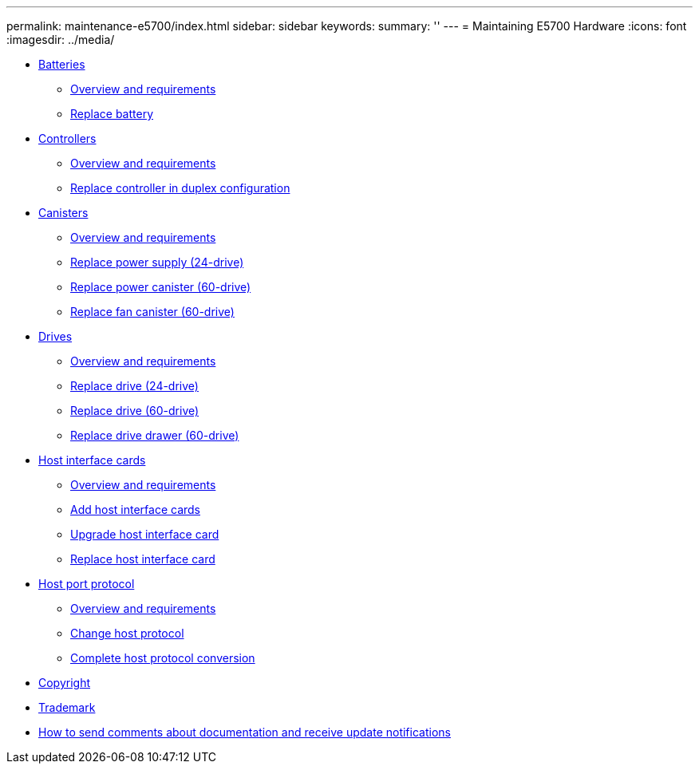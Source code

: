 ---
permalink: maintenance-e5700/index.html
sidebar: sidebar
keywords: 
summary: ''
---
= Maintaining E5700 Hardware
:icons: font
:imagesdir: ../media/

* xref:concept_batteries_wombat.adoc[Batteries]
 ** link:concept_overview_and_requirements_batteries.md#concept_overview_and_requirements_batteries[Overview and requirements]
 ** link:task_replace_battery.md#task_replace_battery[Replace battery]
* xref:concept_controllers_wombat.adoc[Controllers]
 ** link:concept_overview_and_requirements_controllers.md#concept_overview_and_requirements_controllers[Overview and requirements]
 ** link:task_replace_controller_in_duplex_configuration.md#task_replace_controller_in_duplex_configuration[Replace controller in duplex configuration]
* xref:concept_canisters_wombat.adoc[Canisters]
 ** link:concept_overview_and_requirements_canisters.md#concept_overview_and_requirements_canisters[Overview and requirements]
 ** link:task_replace_power_supply_24_drive.md#task_replace_power_supply_24_drive[Replace power supply (24-drive)]
 ** link:task_replace_power_canister_60_drive.md#task_replace_power_canister_60_drive[Replace power canister (60-drive)]
 ** link:task_replace_fan_canister_60_drive.md#task_replace_fan_canister_60_drive[Replace fan canister (60-drive)]
* xref:concept_drives_wombat.adoc[ Drives]
 ** link:concept_overview_and_requirements_drives.md#concept_overview_and_requirements_drives[Overview and requirements]
 ** link:task_replace_drive_24_drive.md#task_replace_drive_24_drive[Replace drive (24-drive)]
 ** link:task_replace_drive_60_drive.md#task_replace_drive_60_drive[Replace drive (60-drive)]
 ** link:task_replace_drive_drawer_60_drive.md#task_replace_drive_drawer_60_drive[Replace drive drawer (60-drive)]
* xref:concept_host_interface_cards_wombat.adoc[ Host interface cards]
 ** link:concept_overview_and_requirements_hics.md#concept_overview_and_requirements_hics[Overview and requirements]
 ** link:task_add_host_interface_card_hics.md#task_add_host_interface_card_hics[Add host interface cards]
 ** link:task_upgrade_host_interface_cards.md#task_upgrade_host_interface_cards[Upgrade host interface card]
 ** link:task_replace_host_interface_cards.md#task_replace_host_interface_cards[Replace host interface card]
* xref:concept_host_port_protocol_wombat.adoc[Host port protocol]
 ** link:concept_overview_and_requirements_host_port_protocol.md#concept_overview_and_requirements_host_port_protocol[Overview and requirements]
 ** link:task_change_host_protocol.md#task_change_host_protocol[Change host protocol]
 ** link:task_complete_protocol_conversion.md#task_complete_protocol_conversion[Complete host protocol conversion]
* xref:reference_copyright.adoc[Copyright]
* xref:reference_trademark.adoc[Trademark]
* xref:concept_how_to_send_comments_about_documentation_and_receive_update_notifications_netapp_post_preface.adoc[How to send comments about documentation and receive update notifications]
